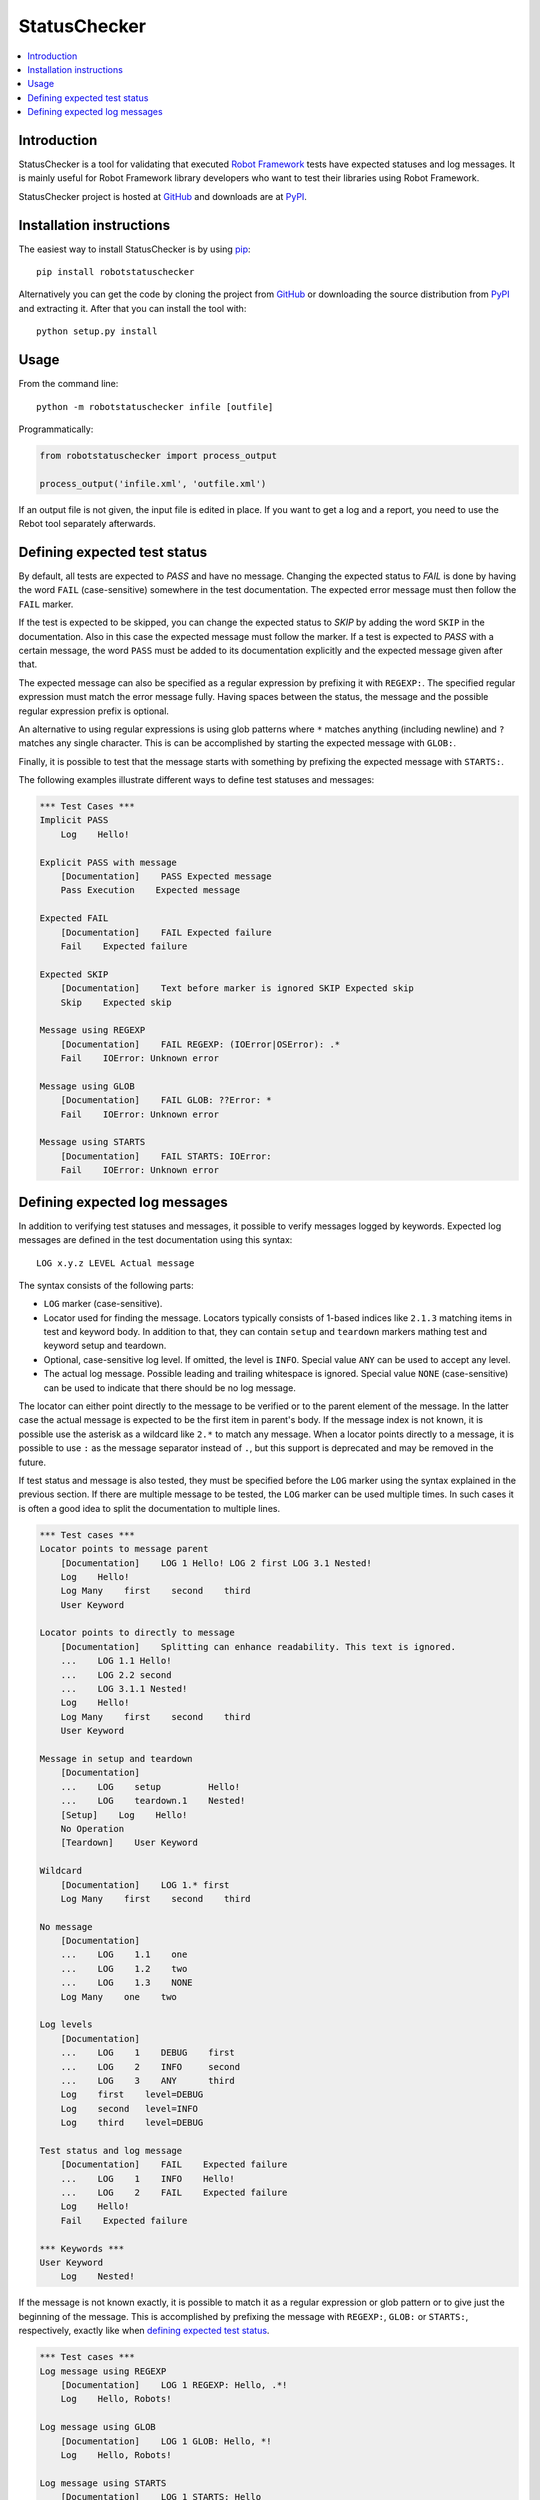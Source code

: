 StatusChecker
=============

.. contents::
   :local:

Introduction
------------

StatusChecker is a tool for validating that executed `Robot Framework`_
tests have expected statuses and log messages. It is mainly useful
for Robot Framework library developers who want to test their libraries
using Robot Framework.

StatusChecker project is hosted at GitHub_ and downloads are at PyPI_.

.. _Robot Framework: http://robotframework.org
.. _GitHub: https://github.com/robotframework/statuschecker
.. _PyPI: https://pypi.python.org/pypi/robotstatuschecker
.. _pip: http://pip-installer.org

Installation instructions
-------------------------

The easiest way to install StatusChecker is by using pip_::

    pip install robotstatuschecker

Alternatively you can get the code by cloning the project from
GitHub_ or downloading the source distribution from PyPI_ and
extracting it. After that you can install the tool with::

    python setup.py install

Usage
-----

From the command line::

    python -m robotstatuschecker infile [outfile]

Programmatically:

.. sourcecode:: python

    from robotstatuschecker import process_output

    process_output('infile.xml', 'outfile.xml')

If an output file is not given, the input file is edited in place.
If you want to get a log and a report, you need to use the Rebot tool
separately afterwards.

Defining expected test status
-----------------------------

By default, all tests are expected to *PASS* and have no message.
Changing the expected status to *FAIL* is done by having the word
``FAIL`` (case-sensitive) somewhere in the test documentation.
The expected error message must then follow the ``FAIL`` marker.

If the test is expected to be skipped, you can change the expected status
to *SKIP* by adding the word ``SKIP`` in the documentation. Also in
this case the expected message must follow the marker. If a test is
expected to *PASS* with a certain message, the word ``PASS`` must be
added to its documentation explicitly and the expected message given
after that.

The expected message can also be specified as a regular expression by
prefixing it with ``REGEXP:``. The specified regular expression
must match the error message fully. Having spaces between the status,
the message and the possible regular expression prefix is optional.

An alternative to using regular expressions is using glob patterns where
``*`` matches anything (including newline) and ``?`` matches any single
character. This is can be accomplished by starting the expected message
with ``GLOB:``.

Finally, it is possible to test that the message starts with something
by prefixing the expected message with ``STARTS:``.

The following examples illustrate different ways to define test
statuses and messages:

.. sourcecode:: robotframework

    *** Test Cases ***
    Implicit PASS
        Log    Hello!

    Explicit PASS with message
        [Documentation]    PASS Expected message
        Pass Execution    Expected message

    Expected FAIL
        [Documentation]    FAIL Expected failure
        Fail    Expected failure

    Expected SKIP
        [Documentation]    Text before marker is ignored SKIP Expected skip
        Skip    Expected skip

    Message using REGEXP
        [Documentation]    FAIL REGEXP: (IOError|OSError): .*
        Fail    IOError: Unknown error

    Message using GLOB
        [Documentation]    FAIL GLOB: ??Error: *
        Fail    IOError: Unknown error

    Message using STARTS
        [Documentation]    FAIL STARTS: IOError:
        Fail    IOError: Unknown error


Defining expected log messages
------------------------------

In addition to verifying test statuses and messages, it possible to verify
messages logged by keywords. Expected log messages are defined in the test
documentation using this syntax::

   LOG x.y.z LEVEL Actual message

The syntax consists of the following parts:

- ``LOG`` marker (case-sensitive).
- Locator used for finding the message. Locators typically consists of 1-based
  indices like ``2.1.3`` matching items in test and keyword body. In addition
  to that, they can contain ``setup`` and ``teardown`` markers mathing test and
  keyword setup and teardown.
- Optional, case-sensitive log level. If omitted, the level is ``INFO``.
  Special value ``ANY`` can be used to accept any level.
- The actual log message. Possible leading and trailing whitespace is ignored.
  Special value ``NONE`` (case-sensitive) can be used to indicate that there
  should be no log message.

The locator can either point directly to the message to be verified or
to the parent element of the message. In the latter case the actual message
is expected to be the first item in parent's body. If the message index
is not known, it is possible use the asterisk as a wildcard like ``2.*``
to match any message. When a locator points directly to a message, it is
possible to use ``:`` as the message separator instead of ``.``, but this
support is deprecated and may be removed in the future.

If test status and message is also tested, they must be specified before
the ``LOG`` marker using the syntax explained in the previous section.
If there are multiple message to be tested, the ``LOG`` marker can be used
multiple times. In such cases it is often a good idea to split the documentation
to multiple lines.

.. sourcecode:: robotframework

    *** Test cases ***
    Locator points to message parent
        [Documentation]    LOG 1 Hello! LOG 2 first LOG 3.1 Nested!
        Log    Hello!
        Log Many    first    second    third
        User Keyword

    Locator points to directly to message
        [Documentation]    Splitting can enhance readability. This text is ignored.
        ...    LOG 1.1 Hello!
        ...    LOG 2.2 second
        ...    LOG 3.1.1 Nested!
        Log    Hello!
        Log Many    first    second    third
        User Keyword

    Message in setup and teardown
        [Documentation]
        ...    LOG    setup         Hello!
        ...    LOG    teardown.1    Nested!
        [Setup]    Log    Hello!
        No Operation
        [Teardown]    User Keyword

    Wildcard
        [Documentation]    LOG 1.* first
        Log Many    first    second    third

    No message
        [Documentation]
        ...    LOG    1.1    one
        ...    LOG    1.2    two
        ...    LOG    1.3    NONE
        Log Many    one    two

    Log levels
        [Documentation]
        ...    LOG    1    DEBUG    first
        ...    LOG    2    INFO     second
        ...    LOG    3    ANY      third
        Log    first    level=DEBUG
        Log    second   level=INFO
        Log    third    level=DEBUG

    Test status and log message
        [Documentation]    FAIL    Expected failure
        ...    LOG    1    INFO    Hello!
        ...    LOG    2    FAIL    Expected failure
        Log    Hello!
        Fail    Expected failure

    *** Keywords ***
    User Keyword
        Log    Nested!

If the message is not known exactly, it is possible to match it as a regular
expression or glob pattern or to give just the beginning of the message.
This is accomplished by prefixing the message with ``REGEXP:``, ``GLOB:``
or ``STARTS:``, respectively, exactly like when `defining expected test status`_.

.. sourcecode:: robotframework

    *** Test cases ***
    Log message using REGEXP
        [Documentation]    LOG 1 REGEXP: Hello, .*!
        Log    Hello, Robots!

    Log message using GLOB
        [Documentation]    LOG 1 GLOB: Hello, *!
        Log    Hello, Robots!

    Log message using STARTS
        [Documentation]    LOG 1 STARTS: Hello
        Log    Hello, Robots!

